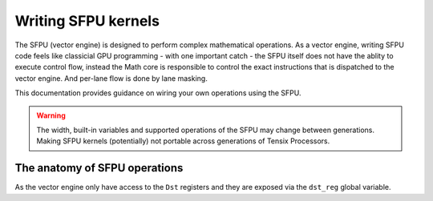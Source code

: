 .. _writing_sfpu_kernels:

Writing SFPU kernels
====================

The SFPU (vector engine) is designed to perform complex mathematical operations. As a vector engine, writing SFPU code feels like classicial GPU programming - with one important catch - the SFPU itself does not have the ablity to execute control flow, instead the Math core is responsible to control the exact instructions that is dispatched to the vector engine. And per-lane flow is done by lane masking.

This documentation provides guidance on wiring your own operations using the SFPU.

.. warning::

    The width, built-in variables and supported operations of the SFPU may change between generations. Making SFPU kernels (potentially) not portable across generations of Tensix Processors.

The anatomy of SFPU operations
------------------------------

As the vector engine only have access to the ``Dst`` registers and they are exposed via the ``dst_reg`` global variable.
